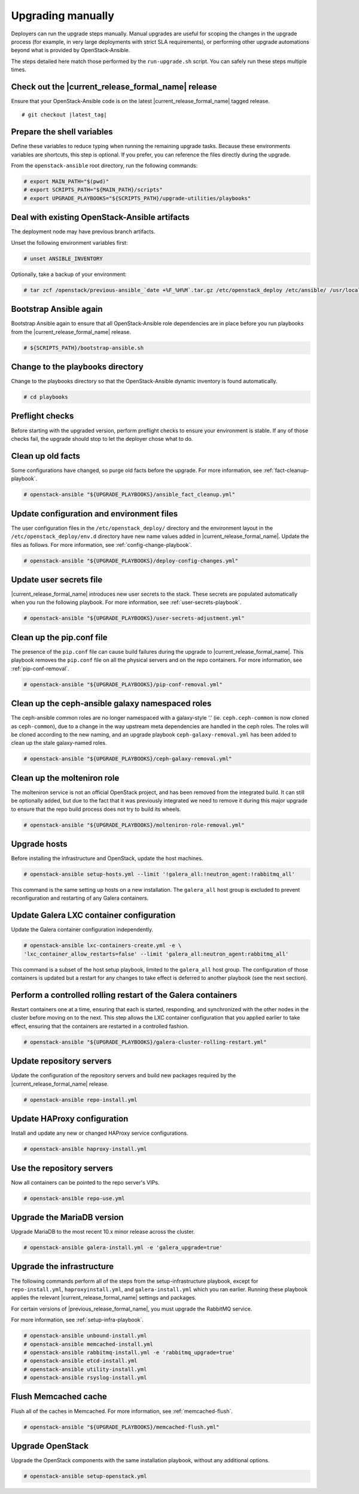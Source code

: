 .. _upgrading-manually:

Upgrading manually
==================

Deployers can run the upgrade steps manually. Manual upgrades are useful for
scoping the changes in the upgrade process (for example, in very large
deployments with strict SLA requirements), or performing other upgrade
automations beyond what is provided by OpenStack-Ansible.

The steps detailed here match those performed by the ``run-upgrade.sh``
script. You can safely run these steps multiple times.

Check out the |current_release_formal_name| release
~~~~~~~~~~~~~~~~~~~~~~~~~~~~~~~~~~~~~~~~~~~~~~~~~~~

Ensure that your OpenStack-Ansible code is on the latest
|current_release_formal_name| tagged release.

.. parsed-literal::

    # git checkout |latest_tag|

Prepare the shell variables
~~~~~~~~~~~~~~~~~~~~~~~~~~~

Define these variables to reduce typing when running the remaining upgrade
tasks. Because these environments variables are shortcuts, this step is
optional. If you prefer, you can reference the files directly during the
upgrade.

From the ``openstack-ansible`` root directory, run the following commands:

.. code-block:: console

    # export MAIN_PATH="$(pwd)"
    # export SCRIPTS_PATH="${MAIN_PATH}/scripts"
    # export UPGRADE_PLAYBOOKS="${SCRIPTS_PATH}/upgrade-utilities/playbooks"

Deal with existing OpenStack-Ansible artifacts
~~~~~~~~~~~~~~~~~~~~~~~~~~~~~~~~~~~~~~~~~~~~~~

The deployment node may have previous branch artifacts.

Unset the following environment variables first:

.. code-block:: console

    # unset ANSIBLE_INVENTORY

Optionally, take a backup of your environment:

.. code-block:: console

    # tar zcf /openstack/previous-ansible_`date +%F_%H%M`.tar.gz /etc/openstack_deploy /etc/ansible/ /usr/local/bin/openstack-ansible.rc

Bootstrap Ansible again
~~~~~~~~~~~~~~~~~~~~~~~

Bootstrap Ansible again to ensure that all OpenStack-Ansible role
dependencies are in place before you run playbooks from the
|current_release_formal_name| release.

.. code-block:: console

    # ${SCRIPTS_PATH}/bootstrap-ansible.sh

Change to the playbooks directory
~~~~~~~~~~~~~~~~~~~~~~~~~~~~~~~~~

Change to the playbooks directory so that the OpenStack-Ansible dynamic
inventory is found automatically.

.. code-block:: console

    # cd playbooks

Preflight checks
~~~~~~~~~~~~~~~~

Before starting with the upgraded version, perform preflight checks to ensure
your environment is stable. If any of those checks fail, the upgrade should
stop to let the deployer chose what to do.

Clean up old facts
~~~~~~~~~~~~~~~~~~

Some configurations have changed, so purge old facts before
the upgrade. For more information, see :ref:`fact-cleanup-playbook`.

.. code-block:: console

    # openstack-ansible "${UPGRADE_PLAYBOOKS}/ansible_fact_cleanup.yml"

Update configuration and environment files
~~~~~~~~~~~~~~~~~~~~~~~~~~~~~~~~~~~~~~~~~~

The user configuration files in the ``/etc/openstack_deploy/`` directory and
the environment layout in the ``/etc/openstack_deploy/env.d`` directory have
new name values added in |current_release_formal_name|. Update the files as
follows. For more information, see :ref:`config-change-playbook`.

.. code-block:: console

    # openstack-ansible "${UPGRADE_PLAYBOOKS}/deploy-config-changes.yml"

Update user secrets file
~~~~~~~~~~~~~~~~~~~~~~~~

|current_release_formal_name| introduces new user secrets to the stack.
These secrets are populated automatically when you run the following playbook.
For more information, see :ref:`user-secrets-playbook`.

.. code-block:: console

    # openstack-ansible "${UPGRADE_PLAYBOOKS}/user-secrets-adjustment.yml"

Clean up the pip.conf file
~~~~~~~~~~~~~~~~~~~~~~~~~~

The presence of the ``pip.conf`` file can cause build failures during the
upgrade to |current_release_formal_name|. This playbook removes the
``pip.conf`` file on all the physical servers and on the repo containers.
For more information, see :ref:`pip-conf-removal`.

.. code-block:: console

    # openstack-ansible "${UPGRADE_PLAYBOOKS}/pip-conf-removal.yml"

Clean up the ceph-ansible galaxy namespaced roles
~~~~~~~~~~~~~~~~~~~~~~~~~~~~~~~~~~~~~~~~~~~~~~~~~

The ceph-ansible common roles are no longer namespaced with a galaxy-style
'.' (ie. ``ceph.ceph-common`` is now cloned as ``ceph-common``), due to a
change in the way upstream meta dependencies are handled in the ceph roles.
The roles will be cloned according to the new naming, and an upgrade
playbook ``ceph-galaxy-removal.yml`` has been added to clean up the stale
galaxy-named roles.

.. code-block:: console

    # openstack-ansible "${UPGRADE_PLAYBOOKS}/ceph-galaxy-removal.yml"

Clean up the molteniron role
~~~~~~~~~~~~~~~~~~~~~~~~~~~~

The molteniron service is not an official OpenStack project, and has been
removed from the integrated build. It can still be optionally added, but
due to the fact that it was previously integrated we need to remove it
during this major upgrade to ensure that the repo build process does not
try to build its wheels.

.. code-block:: console

    # openstack-ansible "${UPGRADE_PLAYBOOKS}/molteniron-role-removal.yml"

Upgrade hosts
~~~~~~~~~~~~~

Before installing the infrastructure and OpenStack, update the host machines.

.. code-block:: console

    # openstack-ansible setup-hosts.yml --limit '!galera_all:!neutron_agent:!rabbitmq_all'

This command is the same setting up hosts on a new installation. The
``galera_all`` host group is excluded to prevent reconfiguration and
restarting of any Galera containers.

Update Galera LXC container configuration
~~~~~~~~~~~~~~~~~~~~~~~~~~~~~~~~~~~~~~~~~

Update the Galera container configuration independently.

.. code-block:: console

    # openstack-ansible lxc-containers-create.yml -e \
    'lxc_container_allow_restarts=false' --limit 'galera_all:neutron_agent:rabbitmq_all'

This command is a subset of the host setup playbook, limited to the
``galera_all`` host group. The configuration of those containers is
updated but a restart for any changes to take effect is deferred to another
playbook (see the next section).

Perform a controlled rolling restart of the Galera containers
~~~~~~~~~~~~~~~~~~~~~~~~~~~~~~~~~~~~~~~~~~~~~~~~~~~~~~~~~~~~~

Restart containers one at a time, ensuring that each is started, responding,
and synchronized with the other nodes in the cluster before moving on to the
next. This step allows the LXC container configuration that you applied earlier
to take effect, ensuring that the containers are restarted in a controlled
fashion.

.. code-block:: console

    # openstack-ansible "${UPGRADE_PLAYBOOKS}/galera-cluster-rolling-restart.yml"

Update repository servers
~~~~~~~~~~~~~~~~~~~~~~~~~

Update the configuration of the repository servers and build new packages
required by the |current_release_formal_name| release.

.. code-block:: console

    # openstack-ansible repo-install.yml

Update HAProxy configuration
~~~~~~~~~~~~~~~~~~~~~~~~~~~~

Install and update any new or changed HAProxy service configurations.

.. code-block:: console

    # openstack-ansible haproxy-install.yml

Use the repository servers
~~~~~~~~~~~~~~~~~~~~~~~~~~

Now all containers can be pointed to the repo server's VIPs.

.. code-block:: console

    # openstack-ansible repo-use.yml

Upgrade the MariaDB version
~~~~~~~~~~~~~~~~~~~~~~~~~~~

Upgrade MariaDB to the most recent 10.x minor release across the cluster.

.. code-block:: console

    # openstack-ansible galera-install.yml -e 'galera_upgrade=true'

Upgrade the infrastructure
~~~~~~~~~~~~~~~~~~~~~~~~~~

The following commands perform all of the steps from the setup-infrastructure
playbook, except for ``repo-install.yml``, ``haproxyinstall.yml``, and
``galera-install.yml`` which you ran earlier.
Running these playbook applies the relevant |current_release_formal_name|
settings and packages.

For certain versions of |previous_release_formal_name|, you must upgrade
the RabbitMQ service.

For more information, see :ref:`setup-infra-playbook`.

.. code-block:: console

    # openstack-ansible unbound-install.yml
    # openstack-ansible memcached-install.yml
    # openstack-ansible rabbitmq-install.yml -e 'rabbitmq_upgrade=true'
    # openstack-ansible etcd-install.yml
    # openstack-ansible utility-install.yml
    # openstack-ansible rsyslog-install.yml

Flush Memcached cache
~~~~~~~~~~~~~~~~~~~~~

Flush all of the caches in Memcached. For more information,
see :ref:`memcached-flush`.

.. code-block:: console

    # openstack-ansible "${UPGRADE_PLAYBOOKS}/memcached-flush.yml"

Upgrade OpenStack
~~~~~~~~~~~~~~~~~

Upgrade the OpenStack components with the same installation
playbook, without any additional options.

.. code-block:: console

    # openstack-ansible setup-openstack.yml
